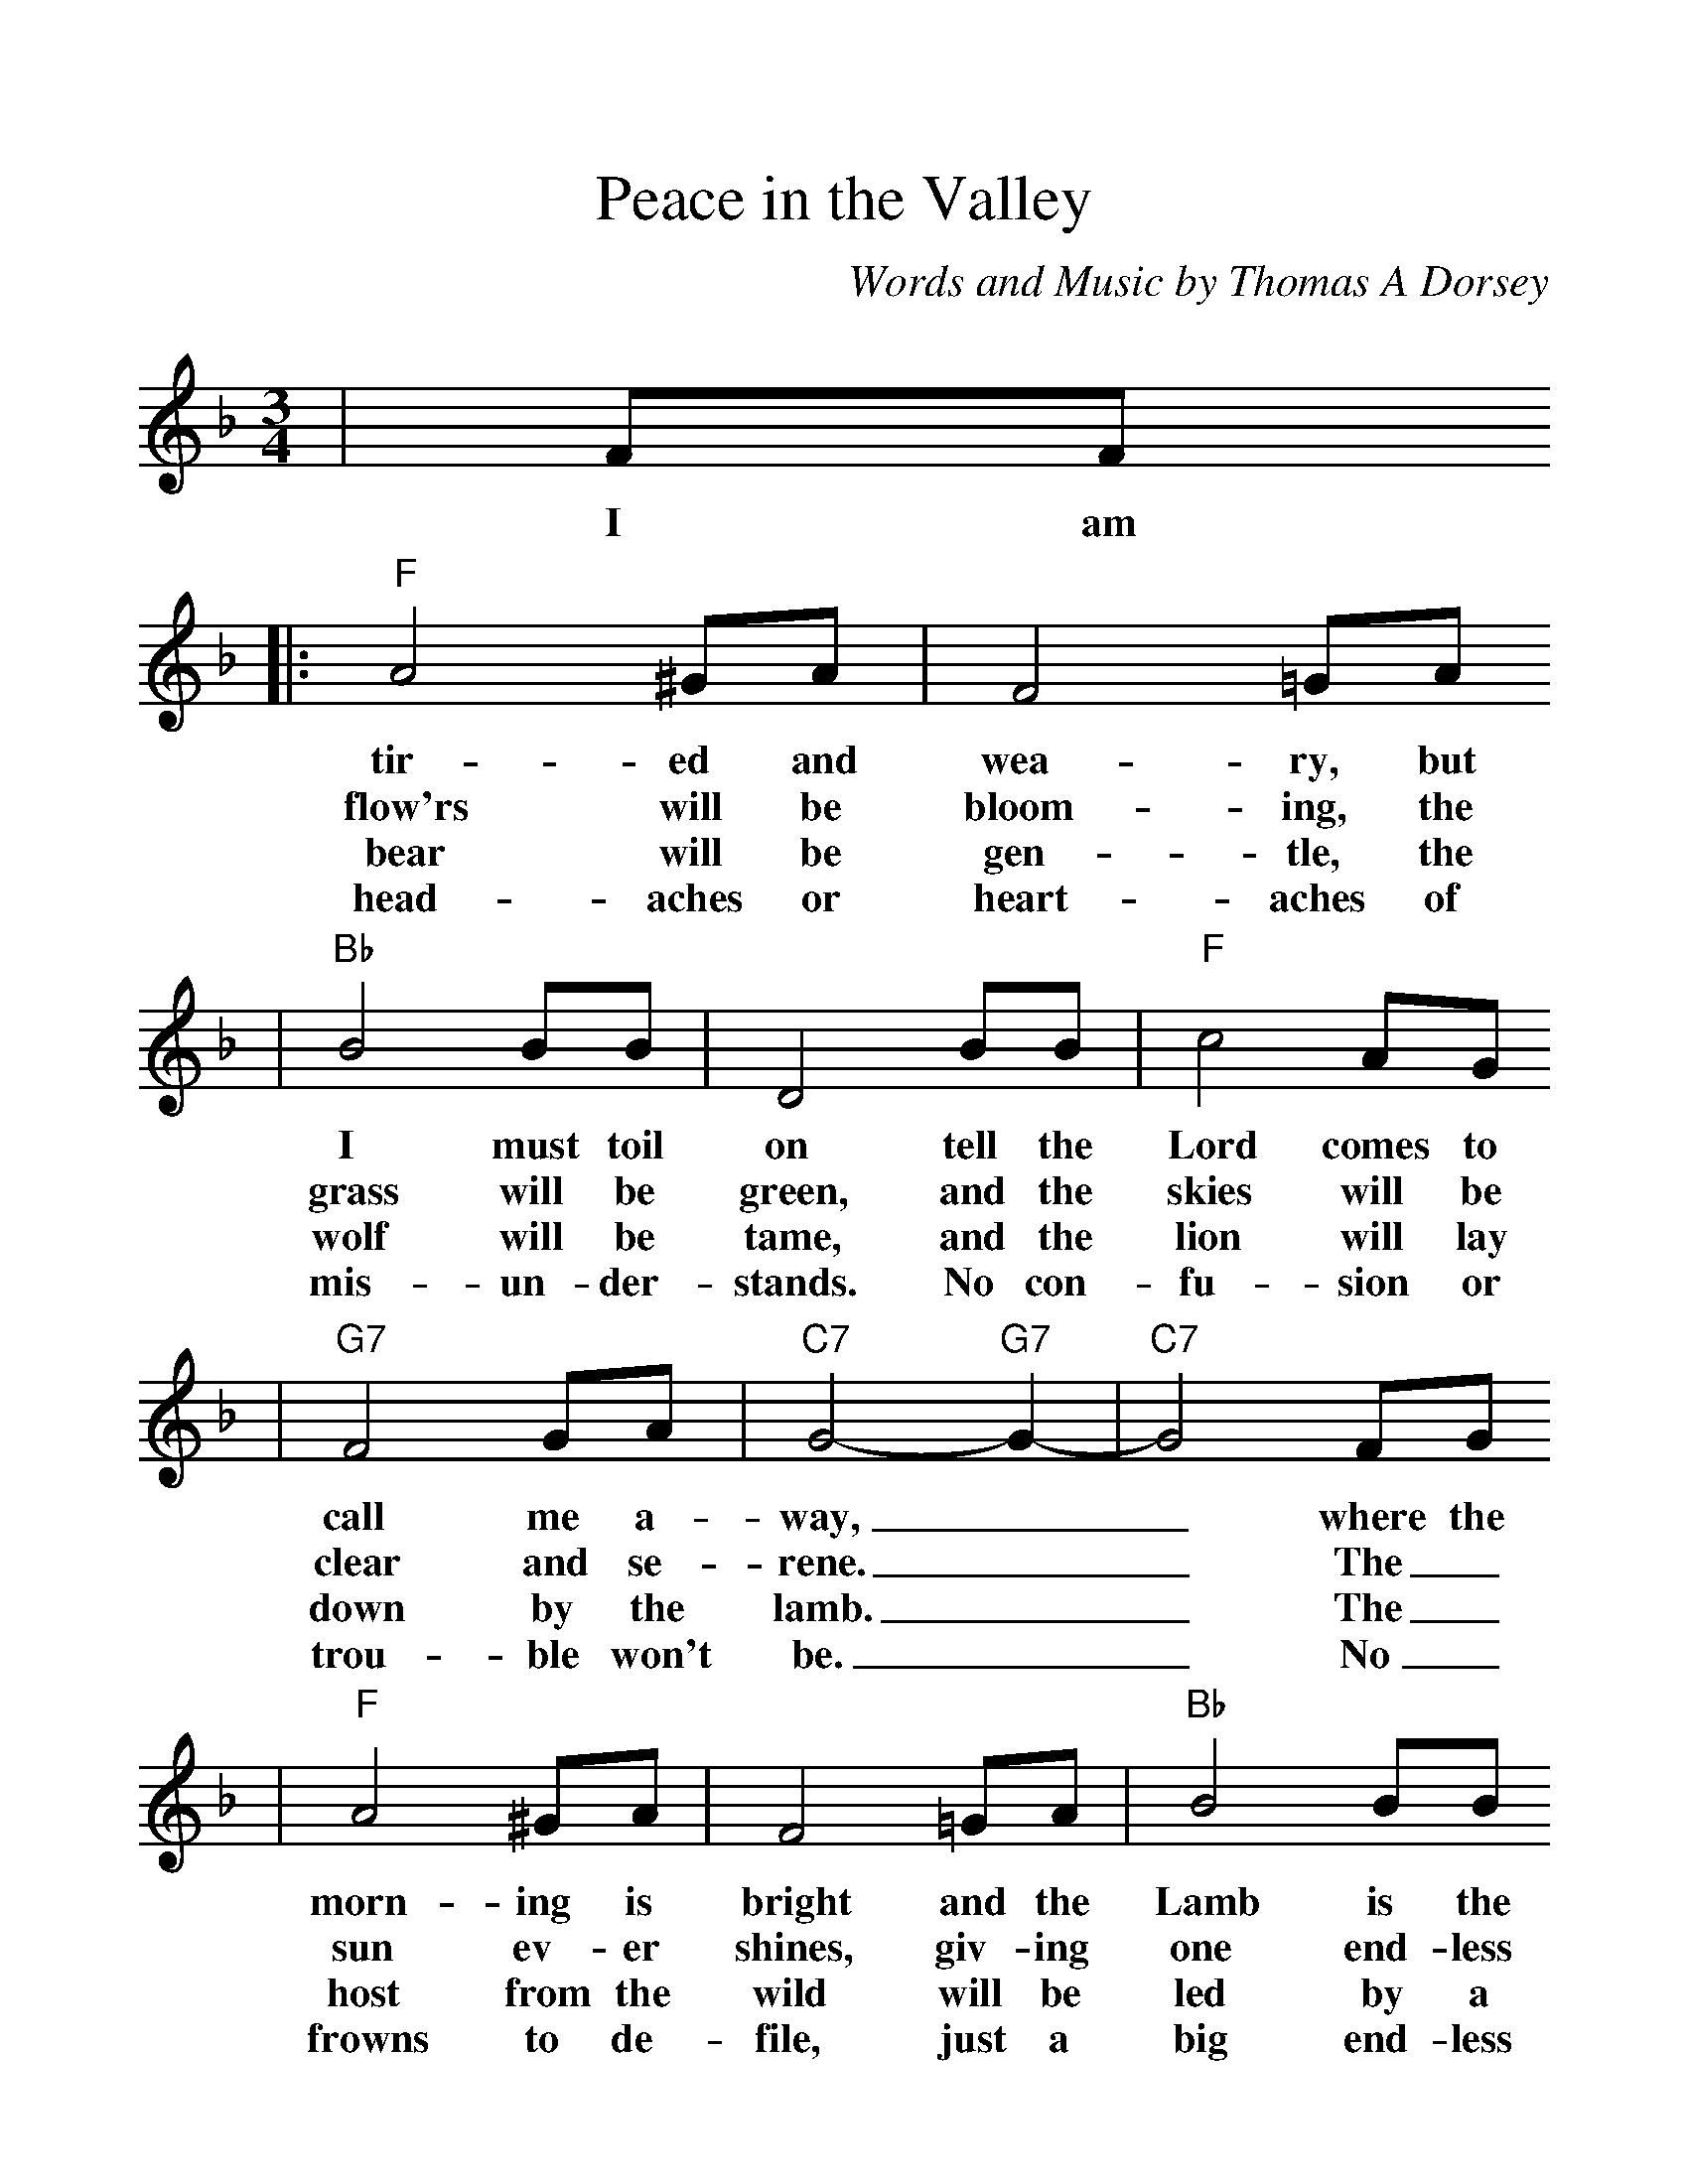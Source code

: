 %%scale 1.16
X:1
T:Peace in the Valley
C:Words and Music by Thomas A Dorsey
M:3/4
L:1/4
K:F
|F/2F/2
w:I am
|:"F"A2 ^G/2A/2|F2 =G/2A/2
w:tir-ed and wea-ry, but
w:flow'rs will be bloom-ing, the
w:bear will be gen-tle, the
w:head-aches or heart-aches of
|"Bb"B2 B/2B/2|D2 B/2B/2|"F"c2 A/2G/2
w:I must toil on tell the Lord comes to
w:grass will be green, and the skies will be
w:wolf will be tame, and the lion will lay
w:mis-un-der-stands. No con-fu-sion or
|"G7"F2 G/2A/2|"C7"G2- "G7"G-|"C7"G2 F/2G/2
w:call me a-way,__ where the
w:clear and se-rene.__ The_
w:down by the lamb.__ The_
w:trou-ble won't be.__ No_
|"F"A2 ^G/2A/2|F2 =G/2A/2|"Bb"B2 B/2B/2
w:morn-ing is bright and the Lamb is the
w:sun ev-er shines, giv-ing one end-less
w:host from the wild will be led by a
w:frowns to de-file, just a big end-less
|D2 B/2B/2|"F"c2 A/2F/2|"G7"G/2 A3/2 "C7"G
w:light and the night is as fair as the
w:beam, and no clouds there will ev-er be
w:Child; I'll be changed from the crea-ture I
w:smile. There'll be peace and con-tent-ment for
|"F"F- "Bb"F- "Bbm"F-|"F"F2||
w:day.___
w:seen.___
w:am.___
w:me.___
|F/2F/2
w:There'll be
|"Bb"B2 B/2B/2|d/2 f3/2 d|"F"c2 A|c2 c/2d/2
w:peace in the val-ley for me some-day. There'll be
|f2 d/2c/2|"G7"A/2F3/2 A|"C7"G2 "G7"A
w:peace in the val-ley for me. I
|"C7"G c d|"F"f d c|"F7"A G F
w:pray no more sor-row and sad-ness or
|"Bb"G/2 F3/2 D|"G7"F2 F/2G/2
w:trou-ble will be. There'll be
|"F"A/2 c3/2 d/2c/2|"G7"A/2 F3/2 "C7"G
w:peace_ in the val-ley for
|1-3 "F"F- "Bb"F- "Bbm"F-|"F"F2 F/2F/2
w:me.___ There the
w:me.___ There the
w:me.___ No_
|4 "F"F- "Bb"F- "Bbm"F-|"F"F2 z||
w:me.___ 

